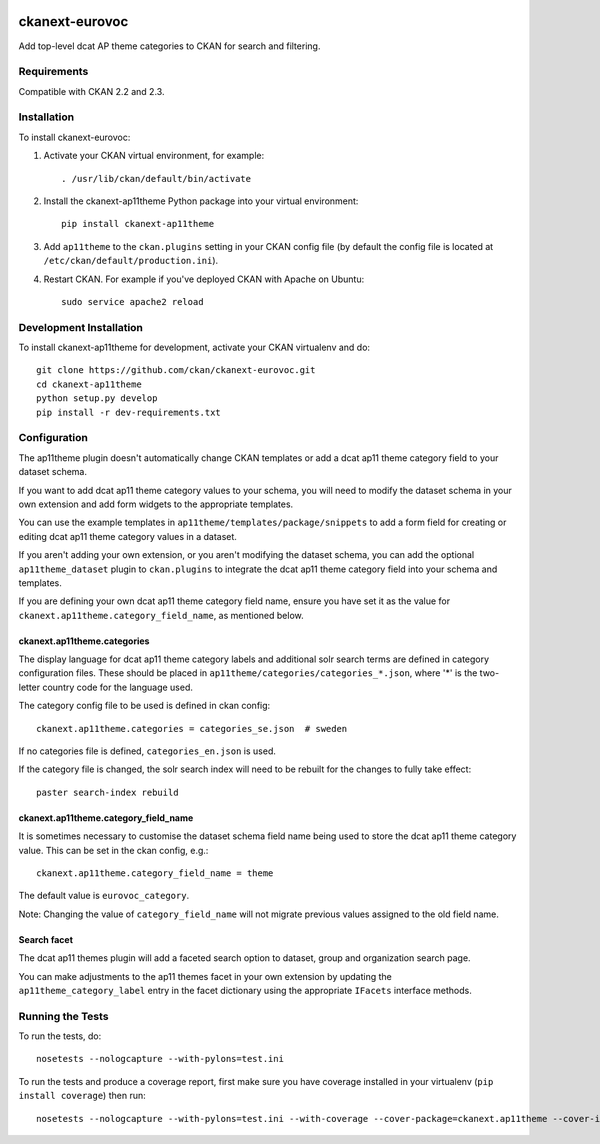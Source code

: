 .. You should enable this project on travis-ci.org and coveralls.io to make
   these badges work. The necessary Travis and Coverage config files have been
   generated for you.

.. image:: https://travis-ci.org/ckan/ckanext-eurovoc.svg?branch=master
    :target: https://travis-ci.org/ckan/ckanext-eurovoc

.. image:: https://coveralls.io/repos/ckan/ckanext-eurovoc/badge.png?branch=master
  :target: https://coveralls.io/r/ckan/ckanext-eurovoc?branch=master

===============
ckanext-eurovoc
===============

Add top-level dcat AP theme categories to CKAN for search and filtering.


------------
Requirements
------------

Compatible with CKAN 2.2 and 2.3.


------------
Installation
------------

.. Add any additional install steps to the list below.
   For example installing any non-Python dependencies or adding any required
   config settings.

To install ckanext-eurovoc:

1. Activate your CKAN virtual environment, for example::

     . /usr/lib/ckan/default/bin/activate

2. Install the ckanext-ap11theme Python package into your virtual environment::

     pip install ckanext-ap11theme

3. Add ``ap11theme`` to the ``ckan.plugins`` setting in your CKAN
   config file (by default the config file is located at
   ``/etc/ckan/default/production.ini``).

4. Restart CKAN. For example if you've deployed CKAN with Apache on Ubuntu::

     sudo service apache2 reload


------------------------
Development Installation
------------------------

To install ckanext-ap11theme for development, activate your CKAN virtualenv and
do::

    git clone https://github.com/ckan/ckanext-eurovoc.git
    cd ckanext-ap11theme
    python setup.py develop
    pip install -r dev-requirements.txt


-------------
Configuration
-------------

The ap11theme plugin doesn't automatically change CKAN templates or add a dcat ap11 theme
category field to your dataset schema.

If you want to add dcat ap11 theme category values to your schema, you will need to
modify the dataset schema in your own extension and add form widgets to the
appropriate templates.

You can use the example templates in ``ap11theme/templates/package/snippets`` to
add a form field for creating or editing dcat ap11 theme category values in a dataset.

If you aren't adding your own extension, or you aren't modifying the dataset
schema, you can add the optional ``ap11theme_dataset`` plugin to
``ckan.plugins`` to integrate the dcat ap11 theme category field into your schema and
templates.

If you are defining your own dcat ap11 theme category field name, ensure you have set
it as the value for ``ckanext.ap11theme.category_field_name``, as mentioned
below.


ckanext.ap11theme.categories
++++++++++++++++++++++++++

The display language for dcat ap11 theme category labels and additional solr search
terms are defined in category configuration files. These should be placed in
``ap11theme/categories/categories_*.json``, where '*' is the two-letter
country code for the language used.

The category config file to be used is defined in ckan config::

    ckanext.ap11theme.categories = categories_se.json  # sweden

If no categories file is defined, ``categories_en.json`` is used.

If the category file is changed, the solr search index will need to be rebuilt
for the changes to fully take effect::

    paster search-index rebuild


ckanext.ap11theme.category_field_name
+++++++++++++++++++++++++++++++++++

It is sometimes necessary to customise the dataset schema field name being
used to store the dcat ap11 theme category value. This can be set in the ckan config,
e.g.::

    ckanext.ap11theme.category_field_name = theme

The default value is ``eurovoc_category``.

Note: Changing the value of ``category_field_name`` will not migrate previous
values assigned to the old field name.


Search facet
++++++++++++

The dcat ap11 themes plugin will add a faceted search option to dataset, group and
organization search page.

You can make adjustments to the ap11 themes facet in your own extension by
updating the ``ap11theme_category_label`` entry in the facet dictionary using
the appropriate ``IFacets`` interface methods.


-----------------
Running the Tests
-----------------

To run the tests, do::

    nosetests --nologcapture --with-pylons=test.ini

To run the tests and produce a coverage report, first make sure you have
coverage installed in your virtualenv (``pip install coverage``) then run::

    nosetests --nologcapture --with-pylons=test.ini --with-coverage --cover-package=ckanext.ap11theme --cover-inclusive --cover-erase --cover-tests

